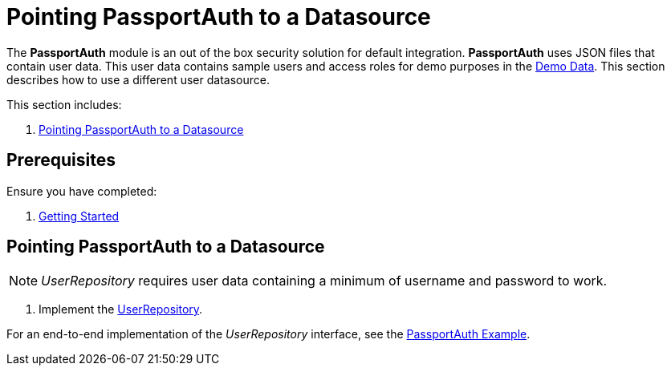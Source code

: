 [id='{context}-pro-passportauth-pointing-to-a-datasource']
= Pointing PassportAuth to a Datasource

The *PassportAuth* module is an out of the box security solution for default integration.
*PassportAuth* uses JSON files that contain user data.
This user data contains sample users and access roles for demo purposes in the link:{WFM-RC-CoreURL}{WFM-RC-Branch}/demo/server/src/modules/wfm-user/users.json[Demo Data].
This section describes how to use a different user datasource.

This section includes:

//. xref:{context}-disabling-passportauth[Disabling PassportAuth]
//. xref:{context}-enabling-passportauth[Enabling PassportAuth]
. xref:{context}-pointing-passportauth-to-a-datasource[Pointing PassportAuth to a Datasource]


ifdef::upstream[]
discrete
endif::upstream[]
== Prerequisites

Ensure you have completed:

. xref:getting-started[Getting Started]

//[id='{context}-disabling-passportauth']
//[discrete]
//== Disabling PassportAuth

//<***TODO***>
//[source,bash]
//----
//<***TODO***>
//----

//[id='{context}-enabling-passportauth']
//[discrete]
//== Enabling PassportAuth

//<***TODO***>
//[source,bash]
//----
//<***TODO***>
//----

[id='{context}-pointing-passportauth-to-a-datasource']
[discrete]
== Pointing PassportAuth to a Datasource

NOTE: _UserRepository_ requires user data containing a minimum of username and password to work.

. Implement the link:../../../api/{WFM-RC-Api-Version}{WFM-RC-Api-User-Repository}[UserRepository].

For an end-to-end implementation of the _UserRepository_ interface, see the link:{WFM-RC-Github-Core}{WFM-RC-Branch}{WFM-RC-PassportAuth-Example}[PassportAuth Example].
